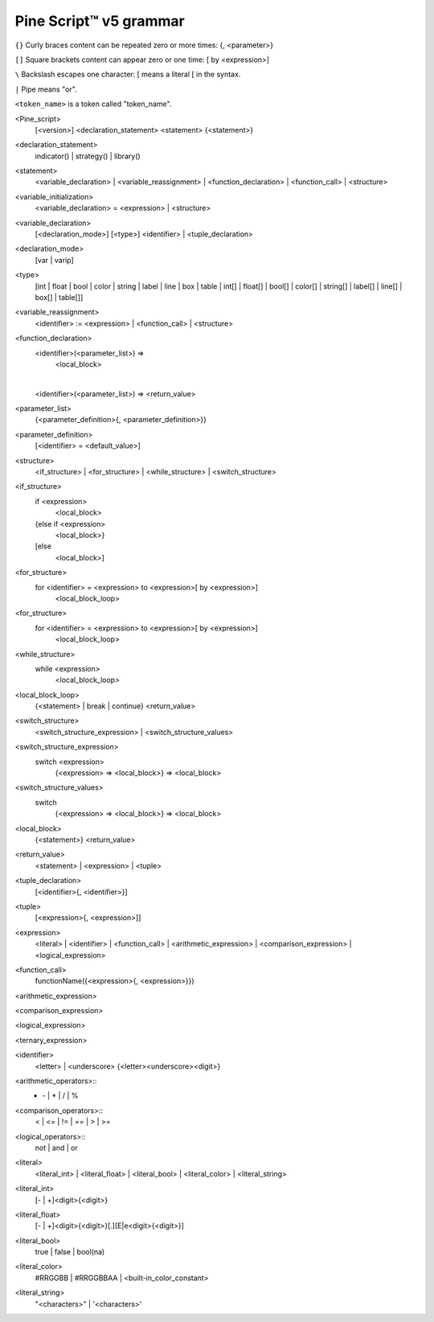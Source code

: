 Pine Script™ v5 grammar
===============

``{}`` Curly braces content can be repeated zero or more times: {, <parameter>}

``[]`` Square brackets content can appear zero or one time: [ by <expression>]

``\``  Backslash escapes one character: \[ means a literal [ in the syntax.

``|``  Pipe means "or".

``<token_name>`` is a token called "token_name".




<Pine_script>
    [<version>]
    <declaration_statement>
    <statement>
    {<statement>}

<declaration_statement>
    indicator() | strategy() | library()

<statement>
    <variable_declaration> | <variable_reassignment> | <function_declaration> | <function_call> | <structure>

<variable_initialization>
    <variable_declaration> = <expression> | <structure>

<variable_declaration>
    [<declaration_mode>] [<type>] <identifier>
    |
    <tuple_declaration>

<declaration_mode>
    [var | varip]

<type>
    [int  | float   | bool   | color   | string   | label   | line   | box   | table |
    int[] | float[] | bool[] | color[] | string[] | label[] | line[] | box[] | table[]]

<variable_reassignment>
    <identifier> := <expression> | <function_call> | <structure>

<function_declaration>
    <identifier>(<parameter_list>) => 
        <local_block>
    |
    <identifier>(<parameter_list>) => <return_value>

<parameter_list>
    {<parameter_definition>{, <parameter_definition>}}

<parameter_definition>
    [<identifier> = <default_value>]

<structure>
    <if_structure> | <for_structure> | <while_structure> | <switch_structure>

<if_structure>
    if <expression>
        <local_block>
    {else if <expression>
        <local_block>}
    [else
        <local_block>]

<for_structure>
    for <identifier> = <expression> to <expression>[ by <expression>]
        <local_block_loop>

<for_structure>
    for <identifier> = <expression> to <expression>[ by <expression>]
        <local_block_loop>

<while_structure>
    while <expression>
        <local_block_loop>

<local_block_loop>
    {<statement> | break | continue}
    <return_value>

<switch_structure>
    <switch_structure_expression> | <switch_structure_values>

<switch_structure_expression>
    switch <expression>
        {<expression> => <local_block>}
        => <local_block>

<switch_structure_values>
    switch
        {<expression> => <local_block>}
        => <local_block>

<local_block>
    {<statement>}
    <return_value>

<return_value>
    <statement> | <expression> | <tuple>

<tuple_declaration>
    \[<identifier>{, <identifier>}\]

<tuple>
    \[<expression>{, <expression>]\]

<expression>
    <literal> | <identifier> | <function_call> | 
    <arithmetic_expression> | <comparison_expression> | <logical_expression>

<function_call>
    functionName({<expression>{, <expression>}})

<arithmetic_expression>


<comparison_expression>


<logical_expression>


<ternary_expression>


<identifier>
    <letter> | <underscore> {<letter><underscore><digit>}

<arithmetic_operators>::
    + | - | * | / | %

<comparison_operators>::
    < | <= | != | == | > | >=

<logical_operators>::
    not | and | or

<literal>
    <literal_int> | <literal_float> | <literal_bool> | <literal_color> | <literal_string>

<literal_int>
    [- | +]<digit>{<digit>}

<literal_float>
    [- | +]<digit>{<digit>}[.][E|e<digit>{<digit>}]

<literal_bool>
    true | false | bool(na)

<literal_color>
    #RRGGBB | #RRGGBBAA | <built-in_color_constant>

<literal_string>
    "<characters>" | '<characters>'
